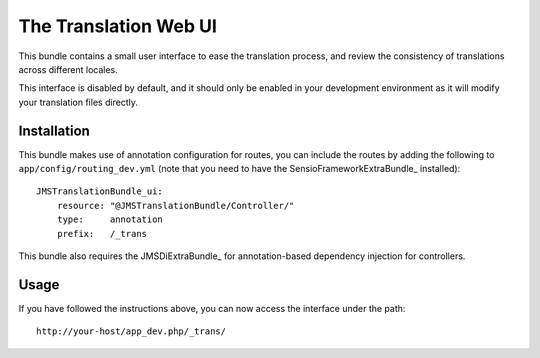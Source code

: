 The Translation Web UI
======================

This bundle contains a small user interface to ease the translation process,
and review the consistency of translations across different locales.

This interface is disabled by default, and it should only be enabled in your
development environment as it will modify your translation files directly.

Installation
------------

This bundle makes use of annotation configuration for routes, you can include
the routes by adding the following to ``app/config/routing_dev.yml`` (note
that you need to have the SensioFrameworkExtraBundle_ installed)::

    JMSTranslationBundle_ui:
        resource: "@JMSTranslationBundle/Controller/"
        type:     annotation
        prefix:   /_trans

This bundle also requires the JMSDiExtraBundle_ for annotation-based
dependency injection for controllers.

Usage
-----
If you have followed the instructions above, you can now access the interface
under the path::

    http://your-host/app_dev.php/_trans/
